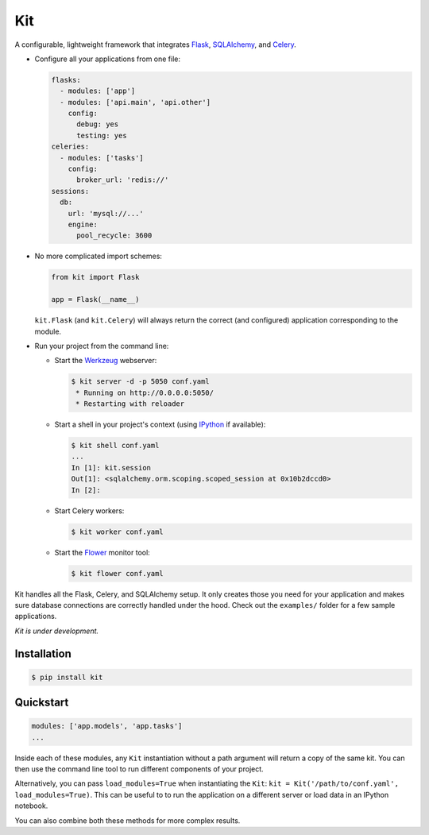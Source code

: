 Kit
===

A configurable, lightweight framework that integrates Flask_, SQLAlchemy_, and
Celery_.

* Configure all your applications from one file:

  .. code:: yaml

    flasks:
      - modules: ['app']
      - modules: ['api.main', 'api.other']
        config:
          debug: yes
          testing: yes
    celeries:
      - modules: ['tasks']
        config:
          broker_url: 'redis://'
    sessions:
      db:
        url: 'mysql://...'
        engine:
          pool_recycle: 3600

* No more complicated import schemes:

  .. code:: python

    from kit import Flask

    app = Flask(__name__)

  ``kit.Flask`` (and ``kit.Celery``) will always return the correct (and
  configured) application corresponding to the module.

* Run your project from the command line:

  * Start the Werkzeug_ webserver:

    .. code:: bash

      $ kit server -d -p 5050 conf.yaml
       * Running on http://0.0.0.0:5050/
       * Restarting with reloader

  * Start a shell in your project's context (using IPython_ if available):

    .. code:: bash

      $ kit shell conf.yaml
      ...
      In [1]: kit.session
      Out[1]: <sqlalchemy.orm.scoping.scoped_session at 0x10b2dccd0>
      In [2]:

  * Start Celery workers:

    .. code:: bash

      $ kit worker conf.yaml

  * Start the Flower_ monitor tool:

    .. code:: bash

      $ kit flower conf.yaml


Kit handles all the Flask, Celery, and SQLAlchemy setup. It only creates those
you need for your application and makes sure database connections are correctly
handled under the hood. Check out the ``examples/`` folder for a few sample
applications.

*Kit is under development.*


Installation
------------

.. code:: bash

   $ pip install kit


Quickstart
----------

.. code:: yaml

  modules: ['app.models', 'app.tasks']
  ...

Inside each of these modules, any ``Kit`` instantiation without a path
argument will return a copy of the same kit. You can then use the command
line tool to run different components of your project.

Alternatively, you can pass ``load_modules=True`` when instantiating the
``Kit``: ``kit = Kit('/path/to/conf.yaml', load_modules=True)``.  This can be
useful to to run the application on a different server or load data in an
IPython notebook.

You can also combine both these methods for more complex results.


.. _Bootstrap: http://twitter.github.com/bootstrap/index.html
.. _Flask: http://flask.pocoo.org/docs/api/
.. _Flask-Script: http://flask-script.readthedocs.org/en/latest/
.. _Flask-Login: http://packages.python.org/Flask-Login/
.. _Flask-Restless: https://flask-restless.readthedocs.org/en/latest/
.. _Jinja: http://jinja.pocoo.org/docs/
.. _Celery: http://docs.celeryproject.org/en/latest/index.html
.. _Flower: https://github.com/mher/flower
.. _Datatables: http://datatables.net/examples/
.. _SQLAlchemy: http://docs.sqlalchemy.org/en/rel_0_7/orm/tutorial.html
.. _MySQL: http://dev.mysql.com/doc/
.. _Google OAuth 2: https://developers.google.com/accounts/docs/OAuth2
.. _Google API console: https://code.google.com/apis/console
.. _jQuery: http://jquery.com/
.. _jQuery UI: http://jqueryui.com/
.. _Backbone-Relational: https://github.com/PaulUithol/Backbone-relational
.. _FlaskRESTful: http://flask-restful.readthedocs.org/en/latest/index.html
.. _GitHub pages: http://mtth.github.com/kit
.. _GitHub: http://github.com/mtth/kit
.. _IPython: http://ipython.org/
.. _Werkzeug: http://werkzeug.pocoo.org/
.. _Requests: http://docs.python-requests.org/en/latest/
.. _examples/view_tracker: https://github.com/mtth/kit/tree/master/examples/view_tracker
.. _YAML: http://www.yaml.org/
.. _Pandas: http://pandas.pydata.org/
